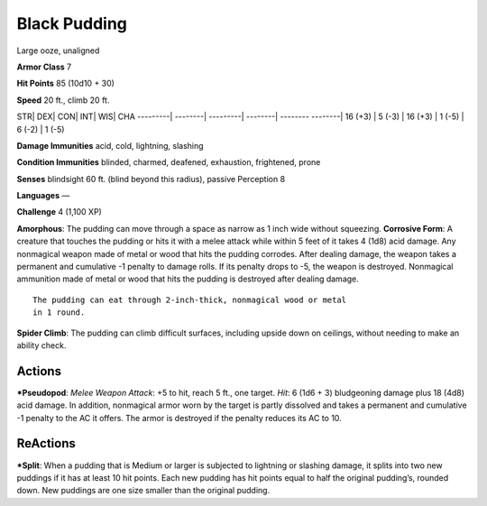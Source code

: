 Black Pudding  
-------------------------------------------------------------


Large ooze, unaligned

**Armor Class** 7

**Hit Points** 85 (10d10 + 30)

**Speed** 20 ft., climb 20 ft.

STR\| DEX\| CON\| INT\| WIS\| CHA ---------\| --------\| ---------\|
--------\| -------- --------\| 16 (+3) \| 5 (-3) \| 16 (+3) \| 1 (-5) \|
6 (-2) \| 1 (-5)

**Damage Immunities** acid, cold, lightning, slashing

**Condition Immunities** blinded, charmed, deafened, exhaustion,
frightened, prone

**Senses** blindsight 60 ft. (blind beyond this radius), passive
Perception 8

**Languages** —

**Challenge** 4 (1,100 XP)

**Amorphous**: The pudding can move through a space as narrow as 1 inch
wide without squeezing. **Corrosive Form**: A creature that touches the
pudding or hits it with a melee attack while within 5 feet of it takes 4
(1d8) acid damage. Any nonmagical weapon made of metal or wood that hits
the pudding corrodes. After dealing damage, the weapon takes a permanent
and cumulative -1 penalty to damage rolls. If its penalty drops to -5,
the weapon is destroyed. Nonmagical ammunition made of metal or wood
that hits the pudding is destroyed after dealing damage.

::

    The pudding can eat through 2-inch-thick, nonmagical wood or metal
    in 1 round.

**Spider Climb**: The pudding can climb difficult surfaces, including
upside down on ceilings, without needing to make an ability check.

Actions
~~~~~~~~~~~~~~~~~~~~~~~~~~~~~~

***Pseudopod**: *Melee Weapon Attack*: +5 to hit, reach 5 ft., one
target. *Hit*: 6 (1d6 + 3) bludgeoning damage plus 18 (4d8) acid damage.
In addition, nonmagical armor worn by the target is partly dissolved and
takes a permanent and cumulative -1 penalty to the AC it offers. The
armor is destroyed if the penalty reduces its AC to 10.

ReActions
~~~~~~~~~~~~~~~~~~~~~~~~~~~~~~

***Split**: When a pudding that is Medium or larger is subjected to
lightning or slashing damage, it splits into two new puddings if it has
at least 10 hit points. Each new pudding has hit points equal to half
the original pudding’s, rounded down. New puddings are one size smaller
than the original pudding.
